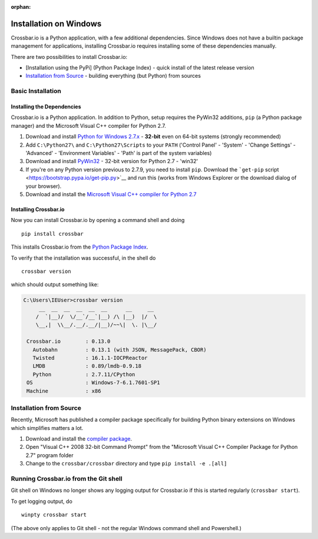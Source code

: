 :orphan:

Installation on Windows
=======================

Crossbar.io is a Python application, with a few additional dependencies.
Since Windows does not have a builtin package management for
applications, installing Crossbar.io requires installing some of these
dependencies manually.

There are two possibilities to install Crossbar.io:

-  [Installation using the PyPi] (Python Package Index) - quick install 
   of the latest release version
-  `Installation from Source <#installation-from-source>`__ - building
   everything (but Python) from sources

Basic Installation
------------------

Installing the Dependencies
~~~~~~~~~~~~~~~~~~~~~~~~~~~

Crossbar.io is a Python application. In addition to Python, setup
requires the PyWin32 additions, ``pip`` (a Python package manager) and
the Microsoft Visual C++ compiler for Python 2.7.

1. Download and install `Python for Windows
   2.7.x <https://www.python.org/downloads/windows/>`__ - **32-bit**
   even on 64-bit systems (strongly recommended)
2. Add ``C:\Python27\`` and ``C:\Python27\Scripts`` to your ``PATH``
   ('Control Panel' - 'System' - 'Change Settings' - 'Advanced' -
   'Environment Variables' - 'Path' is part of the system variables)
3. Download and install
   `PyWin32 <http://sourceforge.net/projects/pywin32/files/pywin32/>`__
   - 32-bit version for Python 2.7 - 'win32'
4. If you're on any Python version previous to 2.7.9, you need to
   install ``pip``. Download the ```get-pip``
   script <https://bootstrap.pypa.io/get-pip.py>`__ and run this (works
   from Windows Explorer or the download dialog of your browser).
5. Download and install the `Microsoft Visual C++ compiler for Python
   2.7 <http://www.microsoft.com/en-us/download/details.aspx?id=44266>`__

Installing Crossbar.io
~~~~~~~~~~~~~~~~~~~~~~

Now you can install Crossbar.io by opening a command shell and doing

::

    pip install crossbar

This installs Crossbar.io from the `Python Package
Index <https://pypi.python.org/pypi>`__.

To verify that the installation was successful, in the shell do

::

    crossbar version

which should output something like:

.. code:: console

    C:\Users\IEUser>crossbar version
         __  __  __  __  __  __      __     __
        /  `|__)/  \/__`/__`|__) /\ |__)  |/  \
        \__,|  \\__/.__/.__/|__)/~~\|  \. |\__/

     Crossbar.io        : 0.13.0
       Autobahn         : 0.13.1 (with JSON, MessagePack, CBOR)
       Twisted          : 16.1.1-IOCPReactor
       LMDB             : 0.89/lmdb-0.9.18
       Python           : 2.7.11/CPython
     OS                 : Windows-7-6.1.7601-SP1
     Machine            : x86

Installation from Source
------------------------

Recently, Microsoft has published a compiler package specifically for
building Python binary extensions on Windows which simplifies matters a
lot.

1. Download and install the `compiler
   package <http://www.microsoft.com/en-us/download/details.aspx?id=44266>`__.
2. Open "Visual C++ 2008 32-bit Command Prompt" from the "Microsoft
   Visual C++ Compiler Package for Python 2.7" program folder
3. Change to the ``crossbar/crossbar`` directory and type
   ``pip install -e .[all]``

Running Crossbar.io from the Git shell
--------------------------------------

Git shell on Windows no longer shows any logging output for Crossbar.io
if this is started regularly (``crossbar start``).

To get logging output, do

::

    winpty crossbar start

(The above only applies to Git shell - not the regular Windows command
shell and Powershell.)
